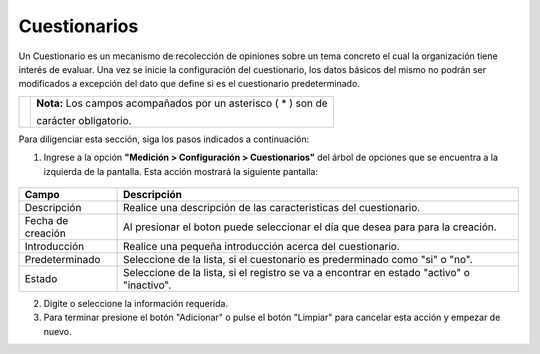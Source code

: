 ##############
Cuestionarios
##############

Un Cuestionario es un mecanismo de recolección de opiniones sobre un tema concreto el cual la organización tiene interés de evaluar.
Una vez se inicie la configuración del cuestionario, los datos básicos del mismo no podrán ser modificados a excepción del dato que define si es el cuestionario predeterminado.


.. |info| image:: ../../../img/informacion.png
.. |advertencia| image:: ../../../img/alerta.png
.. |fecha| image:: ../../../img/fecha.png

+---------------+------------------------------------------------------------------------+
||advertencia|  | **Nota:**  Los campos acompañados por un asterisco ( * ) son de        |
|               |                                                                        |
|               | carácter obligatorio.                                                  |
+---------------+------------------------------------------------------------------------+
Para diligenciar esta sección, siga los pasos indicados a continuación:


1. Ingrese a la opción **"Medición > Configuración > Cuestionarios"** del árbol de
   opciones que se encuentra a la izquierda de la pantalla. Esta acción mostrará la
   siguiente pantalla:

      .. image:: ../../../img/cuestionarios.png
         :alt: Cuestionarios

+------------------------+------------+----------+-------------------+
| Campo                  |    Descripción                            |
|                        |                                           |
+========================+============+==========+===================+
| Descripción            | Realice una descripción de las            |
|                        | caracteristicas del cuestionario.         |
+------------------------+------------+----------+-------------------+
| Fecha de creación      | Al presionar el boton |fecha| puede       |
|                        | seleccionar el día que desea para         |
|                        | para la creación.                         |
+------------------------+------------+----------+-------------------+
| Introducción           | Realice una pequeña introducción  acerca  |
|                        | del cuestionario.                         |
+------------------------+------------+----------+-------------------+
| Predeterminado         | Seleccione de la lista, si el cuestonario |
|                        | es prederminado como "si" o "no".         |
+------------------------+------------+----------+-------------------+
| Estado                 | Seleccione de la lista, si el registro se |
|                        | va a encontrar en estado "activo" o       |
|                        | "inactivo".                               |
+------------------------+------------+----------+-------------------+
2. Digite o seleccione la información requerida.

3. Para terminar presione el botón "Adicionar" o pulse el botón "Limpiar" para cancelar esta acción y empezar de nuevo.
